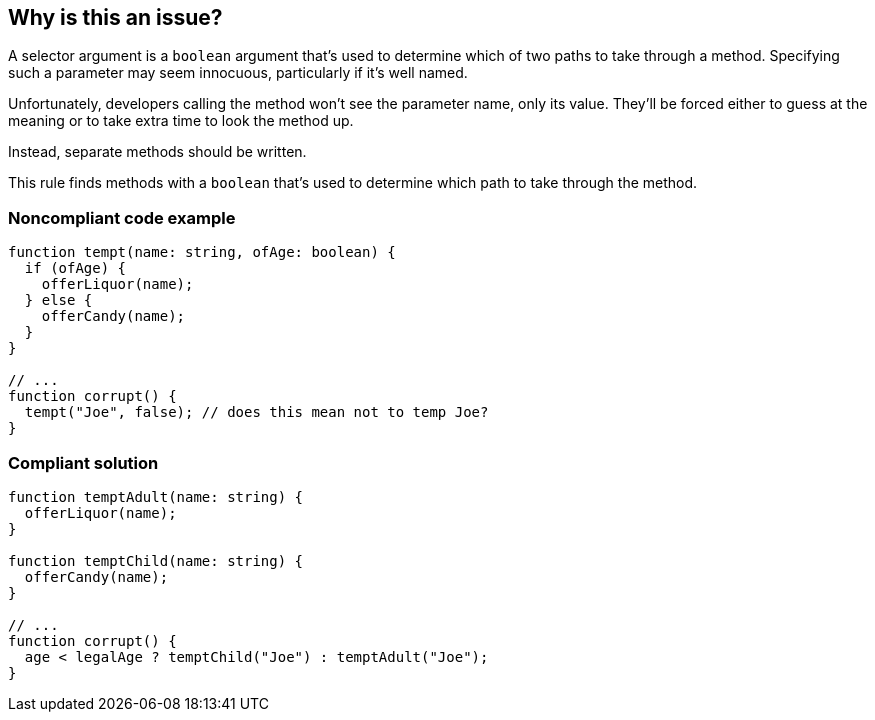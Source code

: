 == Why is this an issue?

A selector argument is a ``++boolean++`` argument that's used to determine which of two paths to take through a method. Specifying such a parameter may seem innocuous, particularly if it's well named.


Unfortunately, developers calling the method won't see the parameter name, only its value. They'll be forced either to guess at the meaning or to take extra time to look the method up.


Instead, separate methods should be written.


This rule finds methods with a ``++boolean++`` that's used to determine which path to take through the method.


=== Noncompliant code example

[source,text,typescript]
----
function tempt(name: string, ofAge: boolean) {
  if (ofAge) {
    offerLiquor(name);
  } else {
    offerCandy(name);
  }
}

// ...
function corrupt() {
  tempt("Joe", false); // does this mean not to temp Joe?
}
----


=== Compliant solution

[source,text,typescript]
----
function temptAdult(name: string) {
  offerLiquor(name);
}

function temptChild(name: string) {
  offerCandy(name);
}

// ...
function corrupt() {
  age < legalAge ? temptChild("Joe") : temptAdult("Joe");
}
----
